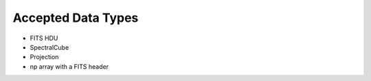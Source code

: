 .. _inputtypes_tutorial:

*******************
Accepted Data Types
*******************

* FITS HDU
* SpectralCube
* Projection
* np array with a FITS header
